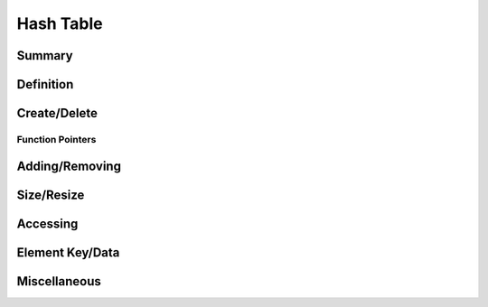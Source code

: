 .. index:: 
   single: Simple Containers (C API); Hash Table

.. _base_hash_table:

==========
Hash Table
==========

Summary
=======

.. doxybridge-autosummary::
   :nosignatures:

   s_hash_table_new
   s_hash_table_delete
   s_hash_table_add
   s_hash_element_unlink
   s_hash_element_delete
   s_hash_table_size
   s_hash_table_resize
   s_hash_table_find
   s_hash_table_first
   s_hash_element_next
   s_hash_element_key
   s_hash_element_key_length	
   s_hash_element_get_data
   s_hash_element_set_data
   s_hash_table_stats
   s_hash_element_pos


Definition
==========

.. doxybridge:: s_hash_table

.. doxybridge:: s_hash_element
   

Create/Delete
=============

.. doxybridge:: s_hash_table_new

.. doxybridge:: s_hash_table_delete


Function Pointers
~~~~~~~~~~~~~~~~~

.. doxybridge:: s_hash_table_free_fp
   :type: typedef function pointer


Adding/Removing
===============

.. doxybridge:: s_hash_table_add

.. doxybridge:: s_hash_element_unlink
 
.. doxybridge:: s_hash_element_delete


Size/Resize
===========

.. doxybridge:: s_hash_table_size

.. doxybridge:: s_hash_table_resize


Accessing
=========

.. doxybridge:: s_hash_table_find

.. doxybridge:: s_hash_table_first

.. doxybridge:: s_hash_element_next


Element Key/Data
================

.. doxybridge:: s_hash_element_key

.. doxybridge:: s_hash_element_key_length

.. doxybridge:: s_hash_element_get_data

.. doxybridge:: s_hash_element_set_data


Miscellaneous
=============

.. doxybridge:: s_hash_table_stats

.. doxybridge:: s_hash_element_pos

